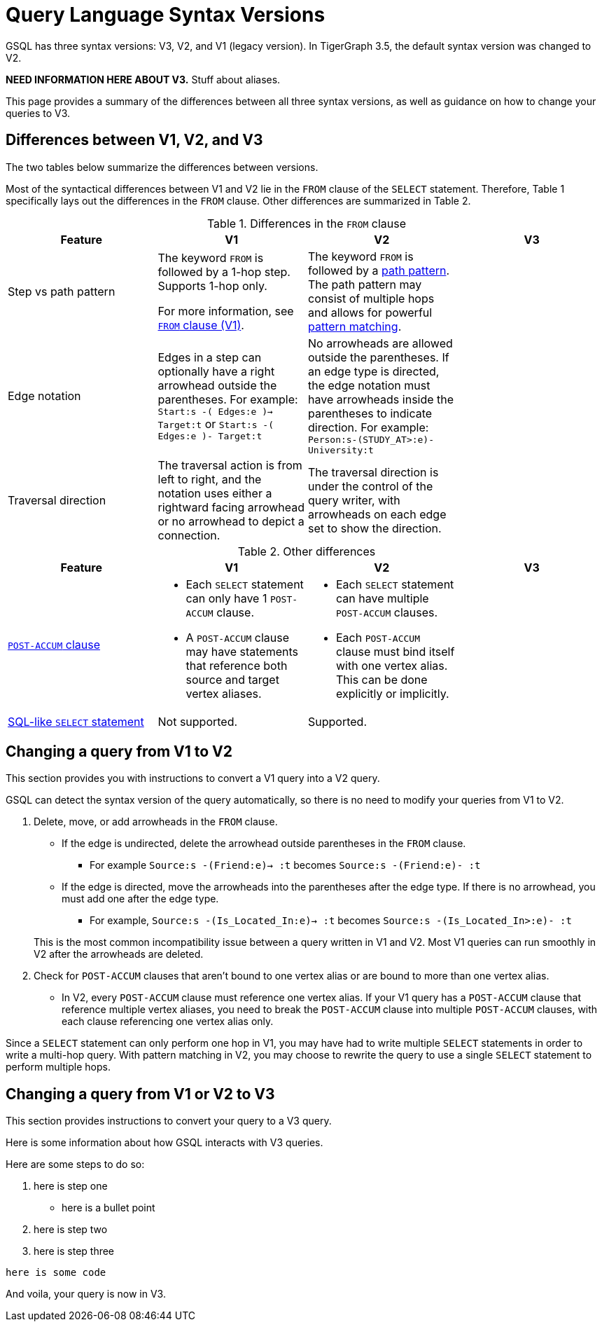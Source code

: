 = Query Language Syntax Versions
:description: Summary of the differences between GSQL syntax V1 and V2.

GSQL has three syntax versions: V3, V2, and V1 (legacy version).
In TigerGraph 3.5, the default syntax version was changed to V2.

//TODO
*NEED INFORMATION HERE ABOUT V3.*
Stuff about aliases.

This page provides a summary of the differences between all three syntax versions, as well as guidance on how to change your queries to V3.

== Differences between V1, V2, and V3

The two tables below summarize the differences between versions.

Most of the syntactical differences between V1 and V2 lie in the `FROM` clause of the `SELECT` statement.
Therefore, Table 1 specifically lays out the differences in the `FROM` clause.
Other differences are summarized in Table 2.

.Differences in the `FROM` clause
|===
|Feature|V1 |V2 |V3

|Step vs path pattern
a|
The keyword `FROM` is followed by a 1-hop step.
Supports 1-hop only.

For more information, see xref:select-statement/select-statement-v1.adoc#_from_clause[`FROM` clause (V1)].
a|
The keyword `FROM` is followed by a xref:select-statement/index.adoc#_path_pattern[path pattern].
The path pattern may consist of multiple hops and allows for powerful xref:tutorials:pattern-matching/multiple-hop-and-accumulation.adoc[pattern matching].

//TODO
|

|Edge notation
|Edges in a step can optionally have a right arrowhead outside the parentheses.
For example:
`Start:s -( Edges:e )-> Target:t` or `Start:s -( Edges:e )- Target:t`
|No arrowheads are allowed outside the parentheses.
If an edge type is directed, the edge notation must have arrowheads inside the parentheses to indicate direction.
For example:
`Person:s-(STUDY_AT>:e)-University:t`

//TODO
|

|Traversal direction
|The traversal action is from left to right, and the notation uses either a rightward facing arrowhead or no arrowhead to depict a connection.
|The traversal direction is under the control of the query writer, with arrowheads on each edge set to show the direction.

//TODO
|
|Source vertex set
|The source vertex set in a step in the `FROM` clause must be xref:declaration-and-assignment-statements.adoc#_vertex_set_variables[a vertex set (seed set)] declared earlier in the query.
|The xref:select-statement/index.adoc#_source_vertex_set[source vertex set path pattern] in `FROM` clause can be a vertex set, a vertex type, or use `_` or `ANY` to indicate any vertex.

|===

.Other differences
|===
|Feature |V1 |V2 |V3

|xref:select-statement/index.adoc#_post_accum_clause[`POST-ACCUM` clause]
a|* Each `SELECT` statement can only have 1 `POST-ACCUM` clause.
* A `POST-ACCUM` clause may have statements that reference both source and target vertex aliases.
a|
* Each `SELECT` statement can have multiple `POST-ACCUM` clauses.
* Each `POST-ACCUM` clause must bind itself with one vertex alias.
This can be done explicitly or implicitly.

//TODO
|


|xref:select-statement/sql-like-select-statement.adoc[SQL-like `SELECT` statement]
|Not supported.
|Supported.

//TODO
|

|Data modification statements
|`FROM` clause can only perform one hop, which is the same as in the `SELECT` statement in V1.
|`FROM` clause can only perform one hop, even though it may perform multiple hops in the `SELECT` statement.

|===

== Changing a query from V1 to V2
This section provides you with instructions to convert a V1 query into a V2 query.

GSQL can detect the syntax version of the query automatically, so there is no need to modify your queries from V1 to V2.

. Delete, move, or add arrowheads in the `FROM` clause.
+
--
* If the edge is undirected, delete the arrowhead outside parentheses in the `FROM` clause.
** For example `Source:s -(Friend:e)-> :t` becomes `Source:s -(Friend:e)- :t`
* If the edge is directed, move the arrowheads into the parentheses after the edge type.
If there is no arrowhead, you must add one after the edge type.
** For example, `Source:s -(Is_Located_In:e)-> :t` becomes `Source:s -(Is_Located_In>:e)- :t`
--
This is the most common incompatibility issue between a query written in V1 and V2.
Most V1 queries can run smoothly in V2 after the arrowheads are deleted.
. Check for `POST-ACCUM` clauses that aren't bound to one vertex alias or are bound to more than one vertex alias.
* In V2, every `POST-ACCUM` clause must reference one vertex alias.
If your V1 query has a `POST-ACCUM` clause that reference multiple vertex aliases, you need to break the `POST-ACCUM` clause into multiple `POST-ACCUM` clauses, with each clause referencing one vertex alias only.

Since a `SELECT` statement can only perform one hop in V1, you may have had to write multiple `SELECT` statements in order to write a multi-hop query.
With pattern matching in V2, you may choose to rewrite the query to use a single `SELECT` statement to perform multiple hops.


//TODO
//Not sure whether we still need the previous section, will need input from Mingxi
== Changing a query from V1 or V2 to V3
This section provides instructions to convert your query to a V3 query.
--

Here is some information about how GSQL interacts with V3 queries.

Here are some steps to do so:

. here is step one
** here is a bullet point
. here is step two

. here is step three



`here is some code`

--
And voila, your query is now in V3.